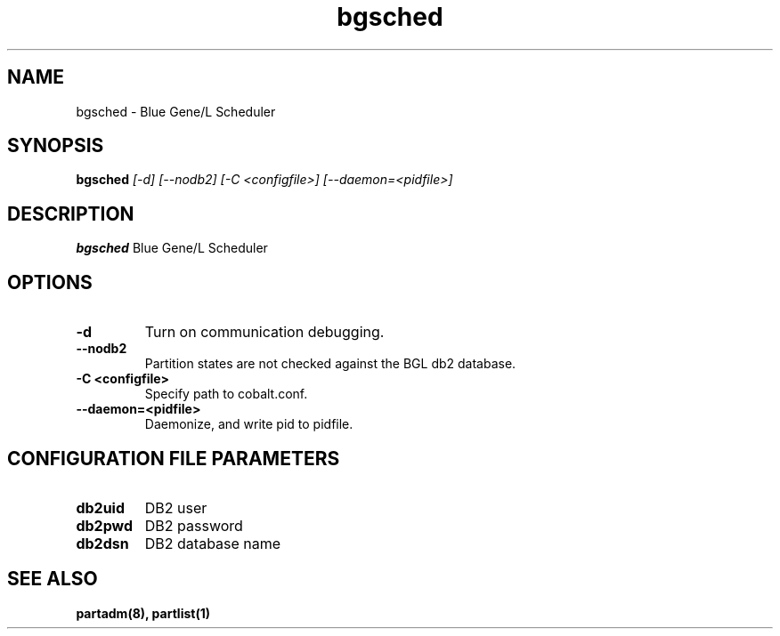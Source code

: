 .TH "bgsched" 8
.SH NAME
bgsched \- Blue Gene/L Scheduler
.SH SYNOPSIS
.B bgsched
.I [-d] [--nodb2] [-C <configfile>] [--daemon=<pidfile>]
.SH "DESCRIPTION"
.PP
.B bgsched
Blue Gene/L Scheduler
.SH "OPTIONS"
.TP
.B \-d
Turn on communication debugging.
.TP
.B \-\-nodb2
Partition states are not checked against the BGL db2 database.
.TP
.B \-C <configfile>
Specify path to cobalt.conf.
.TP
.B \-\-daemon=<pidfile>
Daemonize, and write pid to pidfile.
.SH "CONFIGURATION FILE PARAMETERS"
.TP
.B db2uid
DB2 user
.TP
.B db2pwd
DB2 password
.TP
.B db2dsn
DB2 database name
.SH "SEE ALSO"
.BR partadm(8),
.BR partlist(1)
